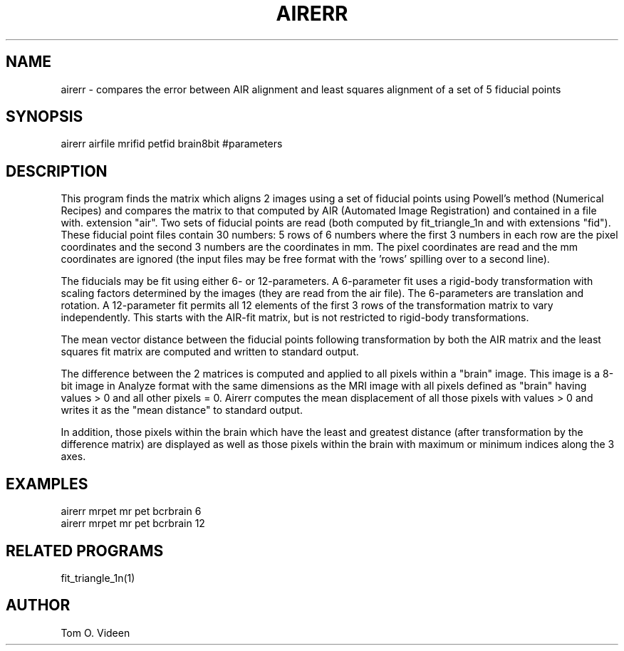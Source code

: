 .TH AIRERR 1 "04-Jan-96" "Neuroimaging Lab"

.SH NAME

airerr - compares the error between AIR alignment and least squares alignment
of a set of 5 fiducial points

.SH SYNOPSIS

airerr airfile mrifid petfid brain8bit #parameters

.SH DESCRIPTION

This program finds the matrix which aligns 2 images using a set of fiducial points
using Powell's method (Numerical Recipes) and compares the matrix to that
computed by AIR (Automated Image Registration) and contained in a file with. 
extension "air".  Two sets of fiducial points are read (both computed by
fit_triangle_1n and with extensions "fid").  These fiducial point files contain
30 numbers: 5 rows of 6 numbers where the first 3 numbers in each row are
the pixel coordinates and the second 3 numbers are the coordinates in mm.
The pixel coordinates are read and the mm coordinates are ignored (the input
files may be free format with the 'rows' spilling over to a second line).

The fiducials may be fit using either 6- or 12-parameters. A 6-parameter fit
uses a rigid-body transformation with scaling factors determined by the
images (they are read from the air file). The 6-parameters are translation
and rotation. A 12-parameter fit permits all 12 elements of the first 3
rows of the transformation matrix to vary independently. This starts with
the AIR-fit matrix, but is not restricted to rigid-body transformations.

The mean vector distance between the fiducial points following transformation
by both the AIR matrix and the least squares fit matrix are computed and
written to standard output.

The difference between the 2 matrices is computed and applied to all pixels
within a "brain" image.  This image is a 8-bit image in Analyze format
with the same dimensions as the MRI image with all pixels defined as "brain"
having values > 0 and all other pixels = 0.  Airerr
computes the mean displacement of all those pixels with values > 0 and writes
it as the "mean distance" to standard output.

In addition, those pixels within the brain which have the least and greatest
distance (after transformation by the difference matrix) are displayed as well
as those pixels within the brain with maximum or minimum indices along the 3 axes.

.SH EXAMPLES
.nf
airerr mrpet mr pet bcrbrain 6
airerr mrpet mr pet bcrbrain 12

.SH RELATED PROGRAMS

fit_triangle_1n(1)

.SH AUTHOR

Tom O. Videen
